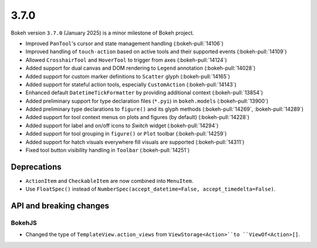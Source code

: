 .. _release-3-7-0:

3.7.0
=====

Bokeh version ``3.7.0`` (January 2025) is a minor milestone of Bokeh project.

* Improved ``PanTool``'s cursor and state management handling (:bokeh-pull:`14106`)
* Improved handling of ``touch-action`` based on active tools and their supported events (:bokeh-pull:`14109`)
* Allowed ``CrosshairTool`` and ``HoverTool`` to trigger from axes (:bokeh-pull:`14124`)
* Added support for dual canvas and DOM rendering to ``Legend`` annotation (:bokeh-pull:`14028`)
* Added support for custom marker definitions to ``Scatter`` glyph (:bokeh-pull:`14165`)
* Added support for stateful action tools, especially ``CustomAction`` (:bokeh-pull:`14143`)
* Enhanced default ``DatetimeTickFormatter`` by providing additional context (:bokeh-pull:`13854`)
* Added preliminary support for type declaration files (``*.pyi``) in ``bokeh.models`` (:bokeh-pull:`13900`)
* Added preliminary type declarations to ``figure()`` and its glyph methods (:bokeh-pull:`14269`, :bokeh-pull:`14289`)
* Added support for tool context menus on plots and figures (by default) (:bokeh-pull:`14228`)
* Added support for label and on/off icons to `Switch` widget (:bokeh-pull:`14294`)
* Added support for tool grouping in ``figure()`` or ``Plot`` toolbar (:bokeh-pull:`14259`)
* Added support for hatch visuals everywhere fill visuals are supported (:bokeh-pull:`14311`)
* Fixed tool button visibility handling in ``Toolbar`` (:bokeh-pull:`14251`)

Deprecations
------------

* ``ActionItem`` and ``CheckableItem`` are now combined into ``MenuItem``.
* Use ``FloatSpec()`` instead of ``NumberSpec(accept_datetime=False, accept_timedelta=False)``.

API and breaking changes
------------------------

BokehJS
^^^^^^^

* Changed the type of ``TemplateView.action_views`` from ``ViewStorage<Action>``to ``ViewOf<Action>[]``.
